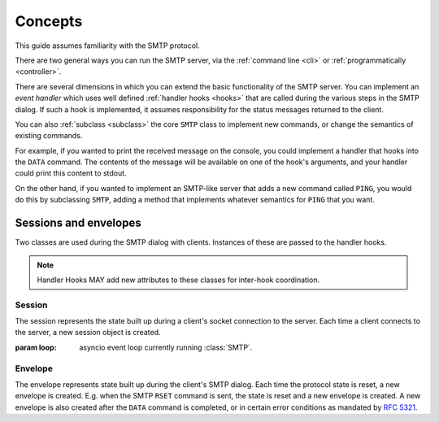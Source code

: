 ==========
 Concepts
==========

This guide assumes familiarity with the SMTP protocol.

There are two general ways you can run the SMTP server, via the
:ref:`command line <cli>` or :ref:`programmatically <controller>`.

There are several dimensions in which you can extend the basic functionality
of the SMTP server.  You can implement an *event handler* which uses well
defined :ref:`handler hooks <hooks>` that are called during the various steps
in the SMTP dialog.  If such a hook is implemented, it assumes responsibility
for the status messages returned to the client.

You can also :ref:`subclass <subclass>` the core ``SMTP`` class to implement
new commands, or change the semantics of existing commands.

For example, if you wanted to print the received message on the console, you
could implement a handler that hooks into the ``DATA`` command.  The contents
of the message will be available on one of the hook's arguments, and your
handler could print this content to stdout.

On the other hand, if you wanted to implement an SMTP-like server that adds a
new command called ``PING``, you would do this by subclassing ``SMTP``, adding
a method that implements whatever semantics for ``PING`` that you want.


.. _sessions_and_envelopes:

Sessions and envelopes
======================

Two classes are used during the SMTP dialog with clients.  Instances of these
are passed to the handler hooks.

.. note::

   Handler Hooks MAY add new attributes to these classes for inter-hook coordination.


Session
-------

The session represents the state built up during a client's socket connection
to the server.  Each time a client connects to the server, a new session
object is created.

.. class:: Session(loop)

   :param loop: asyncio event loop currently running :class:`SMTP`.

   .. attribute:: peer

      Defaulting to None, this attribute will contain the transport's socket's
      |peername|_ value.

   .. attribute:: ssl

      Defaulting to None, this attribute will contain some extra information,
      as a dictionary, from the ``asyncio.sslproto.SSLProtocol`` instance.
      This dictionary provides additional information about the connection.
      It contains implementation-specific information so its contents may
      change, but it should roughly correspond to the information available
      through :meth:`asyncio.BaseTransport.get_extra_info`

   .. attribute:: host_name

      Defaulting to None, this attribute will contain the host name argument
      as seen in the ``HELO`` or ``EHLO`` (or for :ref:`LMTP <LMTP>`, the
      ``LHLO``) command.

   .. attribute:: extended_smtp

      Defaulting to False, this flag will be True when the ``EHLO`` greeting
      was seen, indicating :rfc:`ESMTP <1869>`.

   .. attribute:: loop

      This is the asyncio event loop instance.

      :ref:`hooks` can utilize this if needed,
      for instance invoking :meth:`~asyncio.loop.call_later` to set some timers.

   .. attribute:: login_data

      Contains the login information gathered during the ``AUTH`` procedure.
      If it contains ``None``, that means authentication has not taken place
      or has failed.

      .. warning::

         This is the "legacy" login_data,
         populated only if :attr:`auth_callback` parameter is set.

      .. deprecated:: 1.3

         This attribute **will be removed in version 2.0**.

   .. py:attribute:: auth_data

      Contains the authentication data returned by
      the :attr:`authenticator` callback.

   .. py:attribute:: authenticated
      :type: Optional[bool]

      A tri-state flag indicating status of authentication:

        * ``None`` := Authentication has not been performed
        * ``False`` := Authentication has been performed, but failed
        * ``True`` := Authentication has been performed, and succeeded


Envelope
--------

The envelope represents state built up during the client's SMTP dialog.  Each
time the protocol state is reset, a new envelope is created.  E.g. when the
SMTP ``RSET`` command is sent, the state is reset and a new envelope is
created.  A new envelope is also created after the ``DATA`` command is
completed, or in certain error conditions as mandated by :rfc:`5321`.

.. class:: Envelope

   .. attribute:: mail_from
      :type: str

      Defaulting to None, this attribute holds the email address given in the
      ``MAIL FROM`` command.

   .. attribute:: mail_options
      :type: List[str]

      Defaulting to None, this attribute contains a list of any ESMTP mail
      options provided by the client, such as those passed in by
      :meth:`smtplib.SMTP.sendmail`

   .. attribute:: content
      :type: AnyStr

      Defaulting to None, this attribute will contain the contents of the
      message as provided by the ``DATA`` command.  If the ``decode_data``
      parameter to the ``SMTP`` constructor was True, then this attribute will
      contain the UTF-8 decoded string, otherwise it will contain the raw
      bytes.

   .. attribute:: original_content
      :type: bytes

      Defaulting to None, this attribute will contain the contents of the
      message as provided by the ``DATA`` command.  Unlike the :attr:`content`
      attribute, this attribute will always contain the raw bytes.

   .. attribute:: rcpt_tos
      :type: List[str]

      Defaulting to the empty list, this attribute will contain a list of the
      email addresses provided in the ``RCPT TO`` commands.

   .. attribute:: rcpt_options
      :type: List[str]

      Defaulting to the empty list, this attribute will contain the list of
      any recipient options provided by the client, such as those passed in by
      :meth:`smtplib.SMTP.sendmail`


.. _peername: https://docs.python.org/3/library/asyncio-protocol.html?highlight=peername#asyncio.BaseTransport.get_extra_info
.. |peername| replace:: ``peername``
